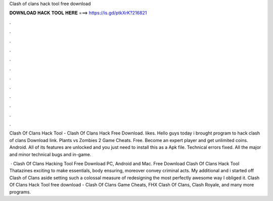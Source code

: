 Clash of clans hack tool free download



𝐃𝐎𝐖𝐍𝐋𝐎𝐀𝐃 𝐇𝐀𝐂𝐊 𝐓𝐎𝐎𝐋 𝐇𝐄𝐑𝐄 ===> https://is.gd/ptkXrK?216821



.



.



.



.



.



.



.



.



.



.



.



.

Clash Of Clans Hack Tool - Clash Of Clans Hack Free Download. likes. Hello guys today i brought program to hack clash of clans Download link. Plants vs Zombies 2 Game Cheats. Free. Become an expert player and get unlimited coins. Android. All of its features are unlocked and you just need to install this as a Apk file. Technical errors fixed. All the major and minor technical bugs and in-game.

 · Clash Of Clans Hacking Tool Free Download PC, Android and Mac. Free Download Clash Of Clans Hack Tool Thatazines exciting to make essentials, body ensuring, moreover convey criminal acts. My additional and i started off Clash of Clans aside setting such a colossal measure of redesigning the most perfectly awesome way I obliged it. Clash Of Clans Hack Tool free download - Clash Of Clans Game Cheats, FHX Clash Of Clans, Clash Royale, and many more programs.

